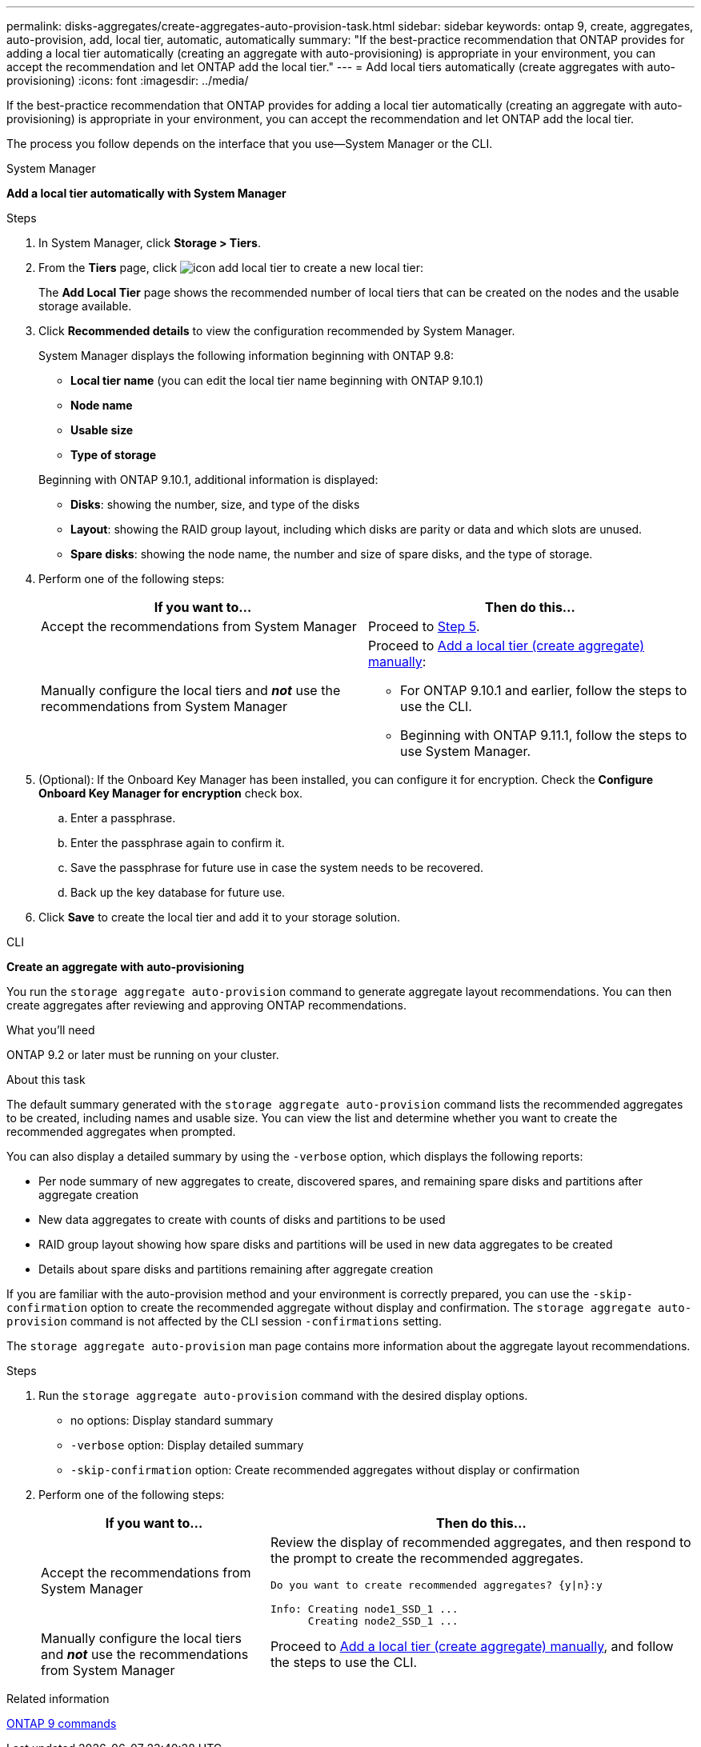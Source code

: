 ---
permalink: disks-aggregates/create-aggregates-auto-provision-task.html
sidebar: sidebar
keywords: ontap 9, create, aggregates, auto-provision, add, local tier, automatic, automatically
summary: "If the best-practice recommendation that ONTAP provides for adding a local tier automatically (creating an aggregate with auto-provisioning)
is appropriate in your environment, you can accept the recommendation and let ONTAP add the local tier."
---
= Add local tiers automatically (create aggregates with auto-provisioning)
:icons: font
:imagesdir: ../media/

[.lead]
If the best-practice recommendation that ONTAP provides for adding a local tier automatically (creating an aggregate with auto-provisioning)
is appropriate in your environment, you can accept the recommendation and let ONTAP add the local tier.

The process you follow depends on the interface that you use--System Manager or the CLI.

[role="tabbed-block"]
====
.System Manager
--
*Add a local tier automatically with System Manager*

.Steps

.	In System Manager, click *Storage > Tiers*.

.	From the *Tiers* page, click image:icon-add-local-tier.png[]  to create a new local tier:
+
The *Add Local Tier* page shows the recommended number of local tiers that can be created on the nodes and the usable storage available.

.	Click *Recommended details* to view the configuration recommended by System Manager.
+
System Manager displays the following information beginning with ONTAP 9.8:
+

*	*Local tier name* (you can edit the local tier name beginning with ONTAP 9.10.1)
*	*Node name*
*	*Usable size*
*	*Type of storage*

+
Beginning with ONTAP 9.10.1, additional information is displayed:

* *Disks*: showing the number, size, and type of the disks
*	*Layout*: showing the RAID group layout, including which disks are parity or data and which slots are unused.
*	*Spare disks*:  showing the node name, the number and size of spare disks, and the type of storage.

.	Perform one of the following steps:
+
|===

h| If you want to…	h| Then do this…

a| Accept the recommendations from System Manager
a| Proceed to <<step5,Step 5>>.

a| Manually configure the local tiers and *_not_* use the recommendations from System Manager
a| Proceed to link:create-aggregates-auto-provision-task.html[Add a local tier (create aggregate) manually]:

* For ONTAP 9.10.1 and earlier, follow the steps to use the CLI.
* Beginning with ONTAP 9.11.1, follow the steps to use System Manager.

|===

. [[step5]]	(Optional):  If the Onboard Key Manager has been installed, you can configure it for encryption.  Check the *Configure Onboard Key Manager for encryption* check box.
+
..	Enter a passphrase.
..	Enter the passphrase again to confirm it.
..	Save the passphrase for future use in case the system needs to be recovered.
..	Back up the key database for future use.

.	Click *Save* to create the local tier and add it to your storage solution.
--

.CLI
--
*Create an aggregate with auto-provisioning*

You run the `storage aggregate auto-provision` command to generate aggregate layout recommendations. You can then create aggregates after reviewing and approving ONTAP recommendations.

.What you'll need

ONTAP 9.2 or later must be running on your cluster.

.About this task

The default summary generated with the `storage aggregate auto-provision` command lists the recommended aggregates to be created, including names and usable size. You can view the list and determine whether you want to create the recommended aggregates when prompted.

You can also display a detailed summary by using the `-verbose` option, which displays the following reports:

* Per node summary of new aggregates to create, discovered spares, and remaining spare disks and partitions after aggregate creation
* New data aggregates to create with counts of disks and partitions to be used
* RAID group layout showing how spare disks and partitions will be used in new data aggregates to be created
* Details about spare disks and partitions remaining after aggregate creation

If you are familiar with the auto-provision method and your environment is correctly prepared, you can use the `-skip-confirmation` option to create the recommended aggregate without display and confirmation. The `storage aggregate auto-provision` command is not affected by the CLI session `-confirmations` setting.

The `storage aggregate auto-provision` man page contains more information about the aggregate layout recommendations.

.Steps

. Run the `storage aggregate auto-provision` command with the desired display options.
 ** no options: Display standard summary
 ** `-verbose` option: Display detailed summary
 ** `-skip-confirmation` option: Create recommended aggregates without display or confirmation


.	Perform one of the following steps:
+
[cols="35,65"]
|===

h| If you want to…	h| Then do this…

a| Accept the recommendations from System Manager
a| Review the display of recommended aggregates, and then respond to the prompt to create the recommended aggregates.

----
Do you want to create recommended aggregates? {y\|n}:y

Info: Creating node1_SSD_1 ...
      Creating node2_SSD_1 ...
----

a| Manually configure the local tiers and *_not_* use the recommendations from System Manager
a| Proceed to link:create-aggregates-auto-provision-task.html[Add a local tier (create aggregate) manually], and follow the steps to use the CLI.

|===

--

====

.Related information

http://docs.netapp.com/ontap-9/topic/com.netapp.doc.dot-cm-cmpr/GUID-5CB10C70-AC11-41C0-8C16-B4D0DF916E9B.html[ONTAP 9 commands]

